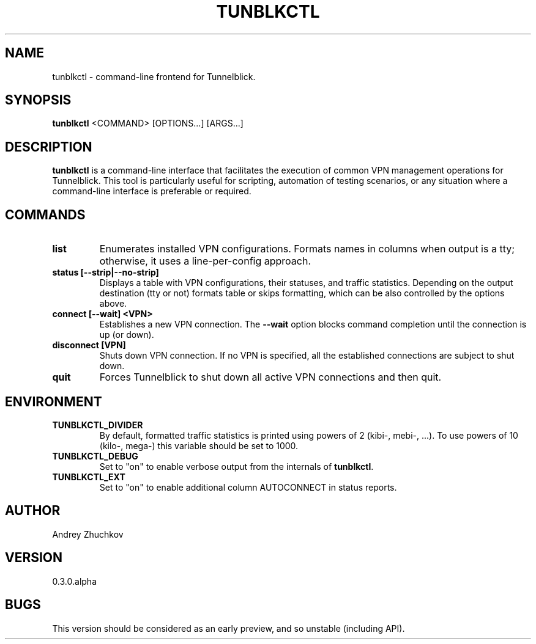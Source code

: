 .TH TUNBLKCTL 1 "November 2023" "tunblkctl v0.3.0.alpha" "User Manuals"
.SH NAME
tunblkctl \- command-line frontend for Tunnelblick.
.SH SYNOPSIS
.B tunblkctl
<COMMAND> [OPTIONS...] [ARGS...]
.SH DESCRIPTION
.B tunblkctl
is a command-line interface that facilitates the execution of common VPN
management operations for Tunnelblick. This tool is particularly useful
for scripting, automation of testing scenarios, or any situation where a
command-line interface is preferable or required.
.SH COMMANDS
.TP
.B list
Enumerates installed VPN configurations. Formats names in columns when
output is a tty; otherwise, it uses a line-per-config approach.
.TP
.B status [--strip|--no-strip]
Displays a table with VPN configurations, their statuses, and traffic
statistics. Depending on the output destination (tty or not) formats
table or skips formatting, which can be also controlled by the options
above.
.TP
.B connect [--wait] <VPN>
Establishes a new VPN connection. The
.B --wait
option blocks command completion until the connection is up (or down).
.TP
.B disconnect [VPN]
Shuts down VPN connection. If no VPN is specified, all the established
connections are subject to shut down.
.TP
.B quit
Forces Tunnelblick to shut down all active VPN connections and then quit.
.SH ENVIRONMENT
.TP
.B TUNBLKCTL_DIVIDER
By default, formatted traffic statistics is printed using powers of 2
(kibi-, mebi-, ...). To use powers of 10 (kilo-, mega-) this variable
should be set to 1000.
.TP
.B TUNBLKCTL_DEBUG
Set to "on" to enable verbose output from the internals of
.BR tunblkctl .
.TP
.B TUNBLKCTL_EXT
Set to "on" to enable additional column AUTOCONNECT in status reports.
.SH AUTHOR
Andrey Zhuchkov
.SH VERSION
0.3.0.alpha
.SH BUGS
This version should be considered as an early preview, and so unstable
(including API).

